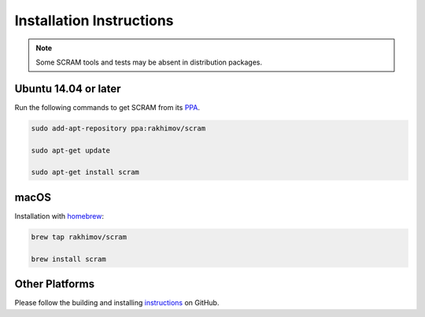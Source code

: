 #########################
Installation Instructions
#########################

.. note:: Some SCRAM tools and tests may be absent in distribution packages.


Ubuntu 14.04 or later
=====================

Run the following commands to get SCRAM from its PPA_.

.. code-block:: bash

    sudo add-apt-repository ppa:rakhimov/scram

    sudo apt-get update

    sudo apt-get install scram

.. _PPA: https://launchpad.net/~rakhimov/+archive/ubuntu/scram


macOS
=====

Installation with homebrew_:

.. code-block:: bash

    brew tap rakhimov/scram

    brew install scram

.. _homebrew: http://brew.sh/


Other Platforms
===============

Please follow the building and installing instructions_ on GitHub.

.. _instructions: https://github.com/rakhimov/scram/tree/master
